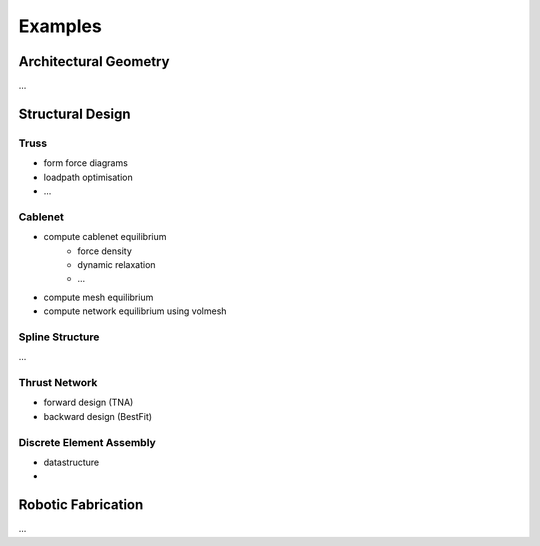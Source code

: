 .. _examples:

********************************************************************************
Examples
********************************************************************************


Architectural Geometry
================================================================================

...


Structural Design
================================================================================


Truss
-----

- form force diagrams
- loadpath optimisation
- ...


Cablenet
--------

- compute cablenet equilibrium
    - force density
    - dynamic relaxation
    - ...
- compute mesh equilibrium
- compute network equilibrium using volmesh


Spline Structure
----------------

...


Thrust Network
--------------

- forward design (TNA)
- backward design (BestFit)


Discrete Element Assembly
-------------------------

- datastructure
- 


Robotic Fabrication
================================================================================

...
